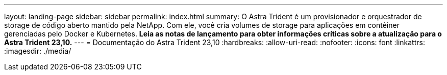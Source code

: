 ---
layout: landing-page 
sidebar: sidebar 
permalink: index.html 
summary: O Astra Trident é um provisionador e orquestrador de storage de código aberto mantido pela NetApp. Com ele, você cria volumes de storage para aplicações em contêiner gerenciadas pelo Docker e Kubernetes. **Leia as notas de lançamento para obter informações críticas sobre a atualização para o Astra Trident 23,10.** 
---
= Documentação do Astra Trident 23,10
:hardbreaks:
:allow-uri-read: 
:nofooter: 
:icons: font
:linkattrs: 
:imagesdir: ./media/


